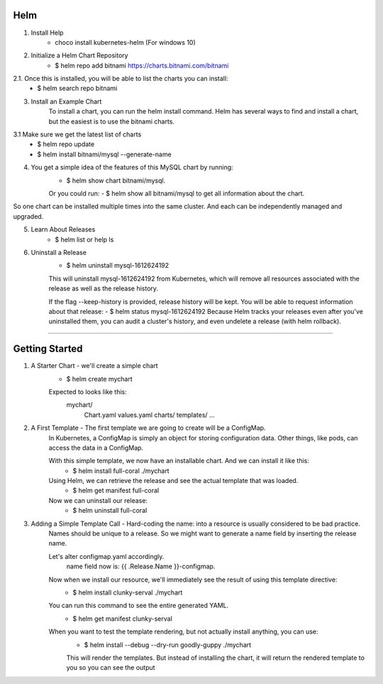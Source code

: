 Helm
^^^^^^

1. Install Help
    - choco install kubernetes-helm (For windows 10)

2. Initialize a Helm Chart Repository
    - $ helm repo add bitnami https://charts.bitnami.com/bitnami
2.1. Once this is installed, you will be able to list the charts you can install:
    - $ helm search repo bitnami

3. Install an Example Chart
    To install a chart, you can run the helm install command. Helm has several ways to find and install a chart, but the easiest is to use the bitnami charts.
3.1 Make sure we get the latest list of charts
    - $ helm repo update
    - $ helm install bitnami/mysql --generate-name

4. You get a simple idea of the features of this MySQL chart by running:
    - $ helm show chart bitnami/mysql.
    Or you could run:
    - $ helm show all bitnami/mysql 
    to get all information about the chart.

So one chart can be installed multiple times into the same cluster. And each can be independently managed and upgraded.

5. Learn About Releases
    - $ helm list or help ls

6. Uninstall a Release
    - $ helm uninstall mysql-1612624192
    This will uninstall mysql-1612624192 from Kubernetes, which will remove all resources associated with the release as well as the release history.

    If the flag --keep-history is provided, release history will be kept. You will be able to request information about that release:
    - $ helm status mysql-1612624192
    Because Helm tracks your releases even after you've uninstalled them, you can audit a cluster's history, and even undelete a release (with helm rollback).
===================================================================================================================================================================

Getting Started
^^^^^^^^^^^^^^^^^^

1. A Starter Chart - we'll create a simple chart
    - $ helm create mychart
    Expected to looks like this:
        mychart/
            Chart.yaml
            values.yaml
            charts/
            templates/
            ...

2. A First Template - The first template we are going to create will be a ConfigMap.
    In Kubernetes, a ConfigMap is simply an object for storing configuration data. Other things, like pods, can access the data in a ConfigMap.

    With this simple template, we now have an installable chart. And we can install it like this:
        - $ helm install full-coral ./mychart
    
    Using Helm, we can retrieve the release and see the actual template that was loaded.
        - $ helm get manifest full-coral
    
    Now we can uninstall our release: 
        - $ helm uninstall full-coral

3. Adding a Simple Template Call - Hard-coding the name: into a resource is usually considered to be bad practice. 
    Names should be unique to a release. So we might want to generate a name field by inserting the release name.

    Let's alter configmap.yaml accordingly.
        name field now is: {{ .Release.Name }}-configmap.

    Now when we install our resource, we'll immediately see the result of using this template directive:
        - $ helm install clunky-serval ./mychart
    
    You can run this command to see the entire generated YAML.
        - $ helm get manifest clunky-serval 

    When you want to test the template rendering, but not actually install anything, you can use:
        - $ helm install --debug --dry-run goodly-guppy ./mychart
        This will render the templates. But instead of installing the chart, it will return the rendered template to you so you can see the output